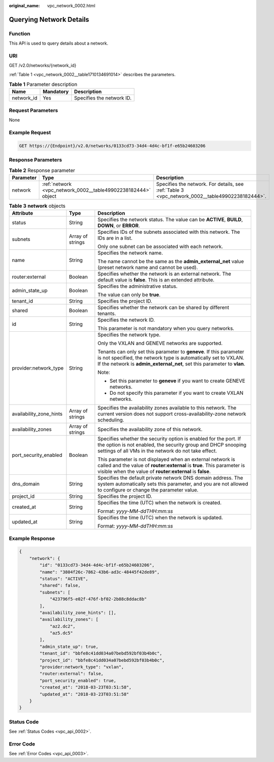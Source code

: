 :original_name: vpc_network_0002.html

.. _vpc_network_0002:

Querying Network Details
========================

Function
--------

This API is used to query details about a network.

URI
---

GET /v2.0/networks/{network_id}

:ref:`Table 1 <vpc_network_0002__table1710134691014>` describes the parameters.

.. _vpc_network_0002__table1710134691014:

.. table:: **Table 1** Parameter description

   ========== ========= =========================
   Name       Mandatory Description
   ========== ========= =========================
   network_id Yes       Specifies the network ID.
   ========== ========= =========================

Request Parameters
------------------

None

Example Request
---------------

.. code-block:: text

   GET https://{Endpoint}/v2.0/networks/0133cd73-34d4-4d4c-bf1f-e65b24603206

Response Parameters
-------------------

.. table:: **Table 2** Response parameter

   +-----------+---------------------------------------------------------------+-------------------------------------------------------------------------------------------------+
   | Parameter | Type                                                          | Description                                                                                     |
   +===========+===============================================================+=================================================================================================+
   | network   | :ref:`network <vpc_network_0002__table49902238182444>` object | Specifies the network. For details, see :ref:`Table 3 <vpc_network_0002__table49902238182444>`. |
   +-----------+---------------------------------------------------------------+-------------------------------------------------------------------------------------------------+

.. _vpc_network_0002__table49902238182444:

.. table:: **Table 3** **network** objects

   +-------------------------+-----------------------+------------------------------------------------------------------------------------------------------------------------------------------------------------------------------------------------------------------+
   | Attribute               | Type                  | Description                                                                                                                                                                                                      |
   +=========================+=======================+==================================================================================================================================================================================================================+
   | status                  | String                | Specifies the network status. The value can be **ACTIVE**, **BUILD**, **DOWN**, or **ERROR**.                                                                                                                    |
   +-------------------------+-----------------------+------------------------------------------------------------------------------------------------------------------------------------------------------------------------------------------------------------------+
   | subnets                 | Array of strings      | Specifies IDs of the subnets associated with this network. The IDs are in a list.                                                                                                                                |
   |                         |                       |                                                                                                                                                                                                                  |
   |                         |                       | Only one subnet can be associated with each network.                                                                                                                                                             |
   +-------------------------+-----------------------+------------------------------------------------------------------------------------------------------------------------------------------------------------------------------------------------------------------+
   | name                    | String                | Specifies the network name.                                                                                                                                                                                      |
   |                         |                       |                                                                                                                                                                                                                  |
   |                         |                       | The name cannot be the same as the **admin_external_net** value (preset network name and cannot be used).                                                                                                        |
   +-------------------------+-----------------------+------------------------------------------------------------------------------------------------------------------------------------------------------------------------------------------------------------------+
   | router:external         | Boolean               | Specifies whether the network is an external network. The default value is **false**. This is an extended attribute.                                                                                             |
   +-------------------------+-----------------------+------------------------------------------------------------------------------------------------------------------------------------------------------------------------------------------------------------------+
   | admin_state_up          | Boolean               | Specifies the administrative status.                                                                                                                                                                             |
   |                         |                       |                                                                                                                                                                                                                  |
   |                         |                       | The value can only be **true**.                                                                                                                                                                                  |
   +-------------------------+-----------------------+------------------------------------------------------------------------------------------------------------------------------------------------------------------------------------------------------------------+
   | tenant_id               | String                | Specifies the project ID.                                                                                                                                                                                        |
   +-------------------------+-----------------------+------------------------------------------------------------------------------------------------------------------------------------------------------------------------------------------------------------------+
   | shared                  | Boolean               | Specifies whether the network can be shared by different tenants.                                                                                                                                                |
   +-------------------------+-----------------------+------------------------------------------------------------------------------------------------------------------------------------------------------------------------------------------------------------------+
   | id                      | String                | Specifies the network ID.                                                                                                                                                                                        |
   |                         |                       |                                                                                                                                                                                                                  |
   |                         |                       | This parameter is not mandatory when you query networks.                                                                                                                                                         |
   +-------------------------+-----------------------+------------------------------------------------------------------------------------------------------------------------------------------------------------------------------------------------------------------+
   | provider:network_type   | String                | Specifies the network type.                                                                                                                                                                                      |
   |                         |                       |                                                                                                                                                                                                                  |
   |                         |                       | Only the VXLAN and GENEVE networks are supported.                                                                                                                                                                |
   |                         |                       |                                                                                                                                                                                                                  |
   |                         |                       | Tenants can only set this parameter to **geneve**. If this parameter is not specified, the network type is automatically set to VXLAN. If the network is **admin_external_net**, set this parameter to **vlan**. |
   |                         |                       |                                                                                                                                                                                                                  |
   |                         |                       | Note:                                                                                                                                                                                                            |
   |                         |                       |                                                                                                                                                                                                                  |
   |                         |                       | -  Set this parameter to **geneve** if you want to create GENEVE networks.                                                                                                                                       |
   |                         |                       | -  Do not specify this parameter if you want to create VXLAN networks.                                                                                                                                           |
   +-------------------------+-----------------------+------------------------------------------------------------------------------------------------------------------------------------------------------------------------------------------------------------------+
   | availability_zone_hints | Array of strings      | Specifies the availability zones available to this network. The current version does not support cross-availability-zone network scheduling.                                                                     |
   +-------------------------+-----------------------+------------------------------------------------------------------------------------------------------------------------------------------------------------------------------------------------------------------+
   | availability_zones      | Array of strings      | Specifies the availability zone of this network.                                                                                                                                                                 |
   +-------------------------+-----------------------+------------------------------------------------------------------------------------------------------------------------------------------------------------------------------------------------------------------+
   | port_security_enabled   | Boolean               | Specifies whether the security option is enabled for the port. If the option is not enabled, the security group and DHCP snooping settings of all VMs in the network do not take effect.                         |
   |                         |                       |                                                                                                                                                                                                                  |
   |                         |                       | This parameter is not displayed when an external network is called and the value of **router:external** is **true**. This parameter is visible when the value of **router:external** is **false**.               |
   +-------------------------+-----------------------+------------------------------------------------------------------------------------------------------------------------------------------------------------------------------------------------------------------+
   | dns_domain              | String                | Specifies the default private network DNS domain address. The system automatically sets this parameter, and you are not allowed to configure or change the parameter value.                                      |
   +-------------------------+-----------------------+------------------------------------------------------------------------------------------------------------------------------------------------------------------------------------------------------------------+
   | project_id              | String                | Specifies the project ID.                                                                                                                                                                                        |
   +-------------------------+-----------------------+------------------------------------------------------------------------------------------------------------------------------------------------------------------------------------------------------------------+
   | created_at              | String                | Specifies the time (UTC) when the network is created.                                                                                                                                                            |
   |                         |                       |                                                                                                                                                                                                                  |
   |                         |                       | Format: *yyyy-MM-ddTHH:mm:ss*                                                                                                                                                                                    |
   +-------------------------+-----------------------+------------------------------------------------------------------------------------------------------------------------------------------------------------------------------------------------------------------+
   | updated_at              | String                | Specifies the time (UTC) when the network is updated.                                                                                                                                                            |
   |                         |                       |                                                                                                                                                                                                                  |
   |                         |                       | Format: *yyyy-MM-ddTHH:mm:ss*                                                                                                                                                                                    |
   +-------------------------+-----------------------+------------------------------------------------------------------------------------------------------------------------------------------------------------------------------------------------------------------+

Example Response
----------------

.. code-block::

   {
       "network": {
           "id": "0133cd73-34d4-4d4c-bf1f-e65b24603206",
           "name": "3804f26c-7862-43b6-ad3c-48445f42de89",
           "status": "ACTIVE",
           "shared": false,
           "subnets": [
               "423796f5-e02f-476f-bf02-2b88c8ddac8b"
           ],
           "availability_zone_hints": [],
           "availability_zones": [
               "az2.dc2",
               "az5.dc5"
           ],
           "admin_state_up": true,
           "tenant_id": "bbfe8c41dd034a07bebd592bf03b4b0c",
           "project_id": "bbfe8c41dd034a07bebd592bf03b4b0c",
           "provider:network_type": "vxlan",
           "router:external": false,
           "port_security_enabled": true,
           "created_at": "2018-03-23T03:51:58",
           "updated_at": "2018-03-23T03:51:58"
       }
   }

Status Code
-----------

See :ref:`Status Codes <vpc_api_0002>`.

Error Code
----------

See :ref:`Error Codes <vpc_api_0003>`.

